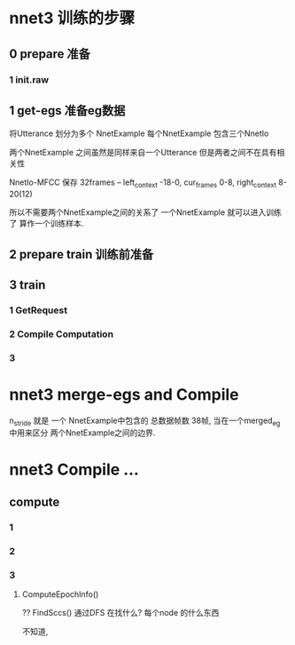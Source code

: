 
* nnet3 训练的步骤

** 0 prepare 准备

*** 1 init.raw

** 1 get-egs 准备eg数据
   
   将Utterance 划分为多个 NnetExample
   每个NnetExample 包含三个NnetIo

   两个NnetExample 之间虽然是同样来自一个Utterance 但是两者之间不在具有相关性
   
   NnetIo-MFCC 保存 32frames -- left_context -18-0, cur_frames 0-8, right_context 8-20(12)

   所以不需要两个NnetExample之间的关系了
   一个NnetExample 就可以进入训练了 算作一个训练样本.


** 2 prepare train 训练前准备

** 3 train
   
*** 1 GetRequest

*** 2 Compile Computation
    
*** 3 



* nnet3 merge-egs and Compile 
  
  n_stride 就是 一个 NnetExample中包含的 总数据帧数  38帧, 
  当在一个merged_eg 中用来区分 两个NnetExample之间的边界.
  

  


* nnet3 Compile ...

** compute

*** 1

*** 2
    
*** 3 

**** ComputeEpochInfo()
     ?? FindSccs()  通过DFS 在找什么?
     每个node 的什么东西

     不知道,
